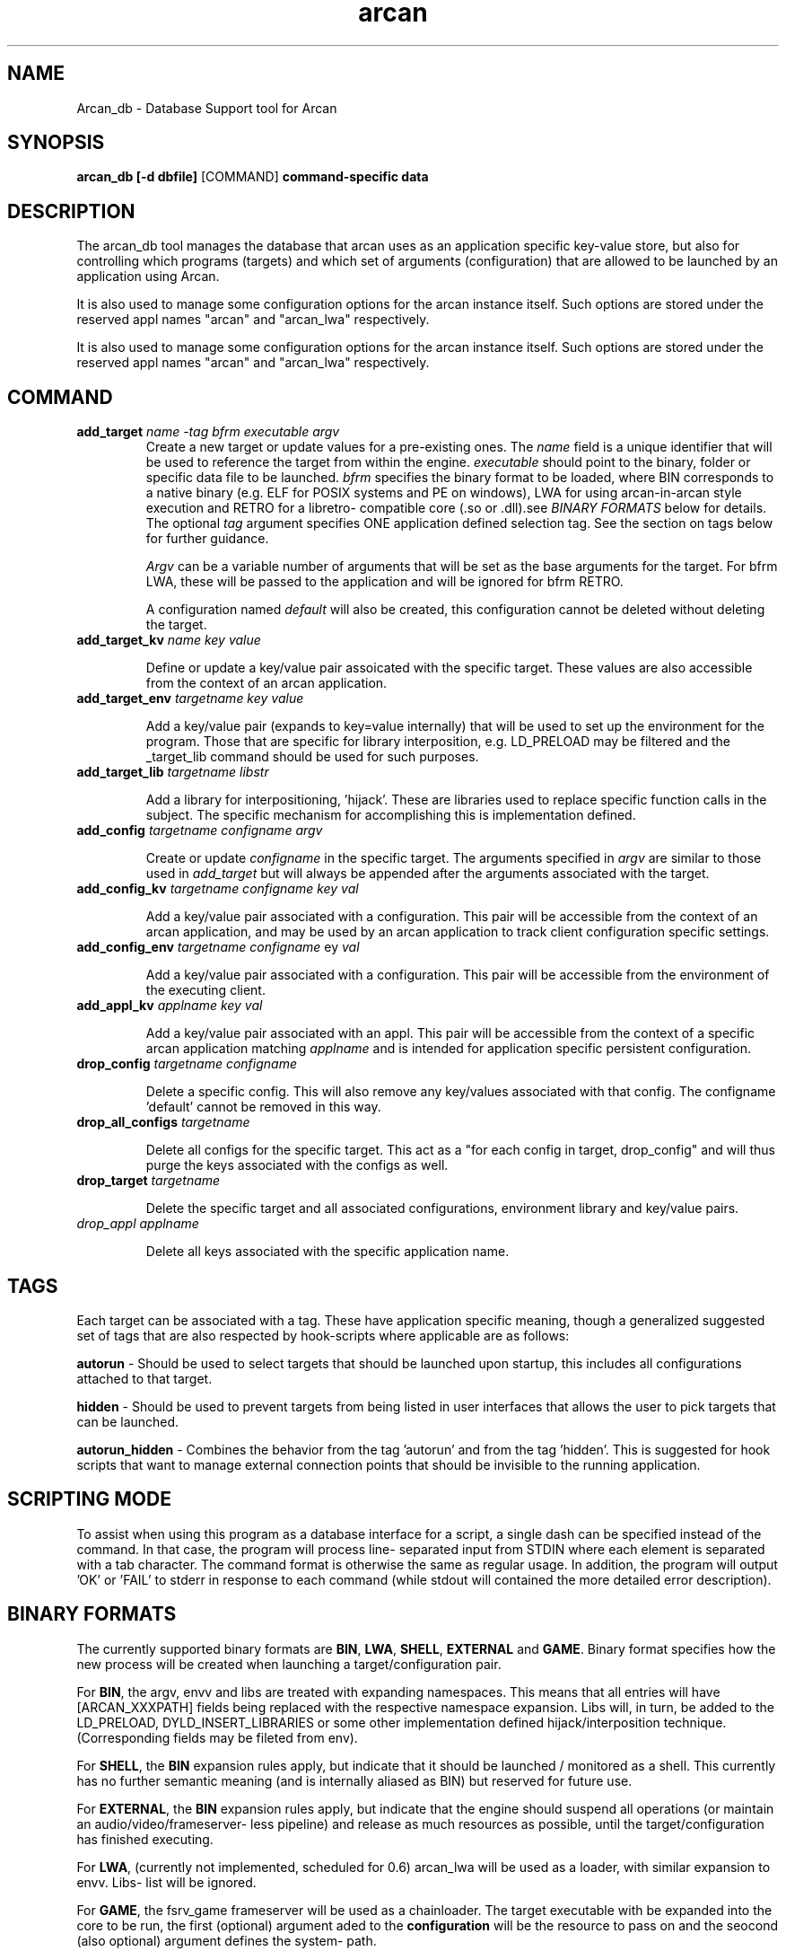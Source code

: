 .\" groff -man -Tascii arcan.1
.TH arcan 1 "October 2015" arcan_db "User manual"
.SH NAME
Arcan_db \- Database Support tool for Arcan
.SH SYNOPSIS
.B arcan_db [-d dbfile]
.RI [COMMAND]
.B command-specific data

.SH DESCRIPTION
The arcan_db tool manages the database that arcan uses as an application
specific key-value store, but also for controlling which programs (targets) and
which set of arguments (configuration) that are allowed to be launched
by an application using Arcan.

It is also used to manage some configuration options for the arcan instance
itself. Such options are stored under the reserved appl names "arcan" and
"arcan_lwa" respectively.

It is also used to manage some configuration options for the arcan instance
itself. Such options are stored under the reserved appl names "arcan" and
"arcan_lwa" respectively.

.SH COMMAND
.IP "\fBadd_target\fR \fIname\fR \fI-tag\fR \fIbfrm\fR \fIexecutable\fR \fIargv\fR"
Create a new target or update values for a pre-existing ones. The \fIname\fR
field is a unique identifier that will be used to reference the target from
within the engine. \fIexecutable\fR should point to the binary, folder or
specific data file to be launched. \fIbfrm\fR specifies the binary format
to be loaded, where BIN corresponds to a native binary (e.g. ELF for POSIX
systems and PE on windows), LWA for using arcan-in-arcan style execution and
RETRO for a libretro- compatible core (.so or .dll).see \fIBINARY FORMATS\fR
below for details. The optional \fItag\fR argument specifies ONE application
defined selection tag. See the section on tags below for further guidance.

\fIArgv\fR can be a variable number of arguments that will be set as the base
arguments for the target. For bfrm LWA, these will be passed to the application
and will be ignored for bfrm RETRO.

A configuration named \fIdefault\fR will also be created, this configuration
cannot be deleted without deleting the target.

.IP "\fBadd_target_kv\fR \fIname\fR \fIkey\fR \fIvalue\fR"

Define or update a key/value pair assoicated with the specific target.
These values are also accessible from the context of an arcan application.

.IP "\fBadd_target_env\fR \fItargetname\fR \fIkey\fR \fIvalue\fR"

Add a key/value pair (expands to key=value internally) that will be used
to set up the environment for the program. Those that are specific for
library interposition, e.g. LD_PRELOAD may be filtered and the _target_lib
command should be used for such purposes.

.IP "\fBadd_target_lib\fR \fItargetname\fR \fIlibstr\fR"

Add a library for interpositioning, 'hijack'. These are libraries used
to replace specific function calls in the subject. The specific mechanism
for accomplishing this is implementation defined.

.IP "\fBadd_config\fR \fItargetname\fR \fIconfigname\fR \fIargv\fR"

Create or update \fIconfigname\fR in the specific target.
The arguments specified in \fIargv\fR are similar to
those used in \fIadd_target\fR but will always be appended after
the arguments associated with the target.

.IP "\fBadd_config_kv\fR \fItargetname\fR \fIconfigname\fR \fIkey\fR \fIval\fR"

Add a key/value pair associated with a configuration. This pair will be
accessible from the context of an arcan application, and may be used by
an arcan application to track client configuration specific settings.

.IP "\fBadd_config_env\fR \fItargetname\fR \fIconfigname\fR \fkey\fR \fIval\fR"

Add a key/value pair associated with a configuration. This pair will be
accessible from the environment of the executing client.

.IP "\fBadd_appl_kv\fR \fIapplname\fR \fIkey\fR \fIval\fR"

Add a key/value pair associated with an appl. This pair will be accessible
from the context of a specific arcan application matching \fIapplname\fR and
is intended for application specific persistent configuration.

.IP "\fBdrop_config\fR \fItargetname\fR \fIconfigname\fR"

Delete a specific config. This will also remove any key/values associated
with that config. The configname 'default' cannot be removed in this way.

.IP "\fBdrop_all_configs\fR \fItargetname\fR"

Delete all configs for the specific target. This act as a "for each config in
target, drop_config" and will thus purge the keys associated with the configs
as well.

.IP "\fBdrop_target\fR \fItargetname\fR"

Delete the specific target and all associated configurations, environment
library and key/value pairs.

.IP "\fIdrop_appl\fR \fIapplname\fR"

Delete all keys associated with the specific application name.

.SH TAGS
Each target can be associated with a tag. These have application specific
meaning, though a generalized suggested set of tags that are also respected
by hook-scripts where applicable are as follows:

\fBautorun\fR - Should be used to select targets that should be launched
upon startup, this includes all configurations attached to that target.

\fBhidden\fR - Should be used to prevent targets from being listed in
user interfaces that allows the user to pick targets that can be launched.

\fBautorun_hidden\fR - Combines the behavior from the tag 'autorun' and from
the tag 'hidden'. This is suggested for hook scripts that want to manage
external connection points that should be invisible to the running application.

.SH SCRIPTING MODE
To assist when using this program as a database interface for a script, a
single dash can be specified instead of the command. In that case, the program
will process line- separated input from STDIN where each element is separated
with a tab character. The command format is otherwise the same as regular
usage. In addition, the program will output 'OK' or 'FAIL' to stderr in
response to each command (while stdout will contained the more detailed error
description).

.SH BINARY FORMATS
The currently supported binary formats are \fBBIN\fR, \fBLWA\fR, \fBSHELL\fR,
\fBEXTERNAL\fR and \fBGAME\fR. Binary format specifies how the new process
will be created when launching a target/configuration pair.

For \fBBIN\fR, the argv, envv and libs are treated with expanding namespaces.
This means that all entries will have [ARCAN_XXXPATH] fields being replaced with
the respective namespace expansion. Libs will, in turn, be added to the
LD_PRELOAD, DYLD_INSERT_LIBRARIES or some other implementation defined
hijack/interposition technique. (Corresponding fields may be fileted from env).

For \fBSHELL\fR, the \fBBIN\fR expansion rules apply, but indicate that it
should be launched / monitored as a shell. This currently has no further
semantic meaning (and is internally aliased as BIN) but reserved for future use.

For \fBEXTERNAL\fR, the \fBBIN\fR expansion rules apply, but indicate that the
engine should suspend all operations (or maintain an audio/video/frameserver-
less pipeline) and release as much resources as possible,
until the target/configuration has finished executing.

For \fBLWA\fR, (currently not implemented, scheduled for 0.6) arcan_lwa will
be used as a loader, with similar expansion to envv. Libs- list will be ignored.

For \fBGAME\fR, the fsrv_game frameserver will be used as a chainloader. The
target executable with be expanded into the core to be run, the first (optional)
argument aded to the \fBconfiguration\fR will be the resource to pass on and the
seocond (also optional) argument defines the system- path.

.SH NOTES
There is also a number of list/show_ commands that are listed if you run the
program without any arguments. These are not intended as a serialization
or interfacing tool, interface with the arcan_db.c / arcan_db.h for those
kinds of purposes.

.SH SEE-ALSO
.IX Header "SEE ALSO"
\&\fIarcan\fR\|(1)

.SH BUGS
You can report bugs at the forum on the homepage or through the the AUTHOR
contact below. Save a snapshot of core-dumps (in the case of engine issues) or
the appropriate resources/logs entries. For some issues, a copy of the database
used and a list of files (with permissions) in applpath and
resourcepath might also be relevant.

.SH COPYRIGHT
Copyright  ©  2014-2018  Bjorn Stahl. License 3-clause BSD. This is free software:
you are free  to  change  and  redistribute  it. There is NO WARRANTY,
to the extent permitted by law.

.SH AUTHOR
Bjorn Stahl <contact at arcan-fe dot com>
